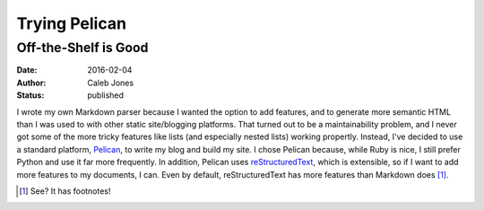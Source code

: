 Trying Pelican
##############
Off-the-Shelf is Good
=====================
:date: 2016-02-04
:author: Caleb Jones
:status: published

I wrote my own Markdown parser because I wanted the option to add features, and to generate more semantic HTML than I was used to with other static site/blogging platforms.
That turned out to be a maintainability problem, and I never got some of the more tricky features like lists (and especially nested lists) working propertly.
Instead, I've decided to use a standard platform, Pelican_, to write my blog and build my site.
I chose Pelican because, while Ruby is nice, I still prefer Python and use it far more frequently.
In addition, Pelican uses reStructuredText_, which is extensible, so if I want to add more features to my documents, I can.
Even by default, reStructuredText has more features than Markdown does [#]_.

.. _Pelican: http://blog.getpelican.com/
.. _reStructuredText: http://docutils.sourceforge.net/rst.html
.. [#] See? It has footnotes!
